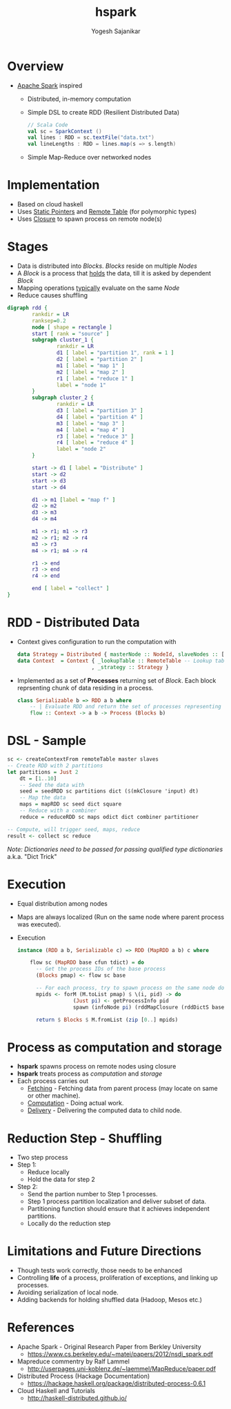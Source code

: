 #+STARTUP: hidestars overview
#+TITLE: hspark
#+AUTHOR: Yogesh Sajanikar
#+EMAIL: 
#+REVEAL_ROOT: http://cdn.jsdelivr.net/reveal.js/3.0.0/
#+REVEAL_THEME: night
#+OPTIONS: num:nil
#+OPTIONS: toc:nil

* Overview

  + [[http://spark.apache.org/][Apache Spark]] inspired
    - Distributed, in-memory computation 
    - Simple DSL to create RDD (Resilient Distributed Data)
      #+begin_src scala
        // Scala Code
        val sc = SparkContext ()
        val lines : RDD = sc.textFile("data.txt")
        val lineLengths : RDD = lines.map(s => s.length)
      #+end_src
    - Simple Map-Reduce over networked nodes

* Implementation

  + Based on cloud haskell
  + Uses _Static Pointers_ and _Remote Table_ (for polymorphic types)
  + Uses _Closure_ to spawn process on remote node(s)

* Stages
 
  - Data is distributed into /Blocks/. /Blocks/ reside on multiple /Nodes/
  - A /Block/ is a process that _holds_ the data, till it is asked by dependent /Block/
  - Mapping operations _typically_ evaluate on the same /Node/ 
  - Reduce causes shuffling
 
  #+begin_src dot :file rdd.svg
    digraph rdd {
            rankdir = LR
            ranksep=0.2
            node [ shape = rectangle ]
            start [ rank = "source" ]
            subgraph cluster_1 {
                    rankdir = LR
                    d1 [ label = "partition 1", rank = 1 ]
                    d2 [ label = "partition 2" ]
                    m1 [ label = "map 1" ]
                    m2 [ label = "map 2" ]
                    r1 [ label = "reduce 1" ]
                    label = "node 1"
            }
            subgraph cluster_2 {
                    rankdir = LR
                    d3 [ label = "partition 3" ]
                    d4 [ label = "partition 4" ]
                    m3 [ label = "map 3" ]
                    m4 [ label = "map 4" ]
                    r3 [ label = "reduce 3" ]
                    r4 [ label = "reduce 4" ]
                    label = "node 2"
            }

            start -> d1 [ label = "Distribute" ]
            start -> d2
            start -> d3
            start -> d4

            d1 -> m1 [label = "map f" ]
            d2 -> m2
            d3 -> m3
            d4 -> m4

            m1 -> r1; m1 -> r3
            m2 -> r1; m2 -> r4
            m3 -> r3
            m4 -> r1; m4 -> r4
            
            r1 -> end
            r3 -> end
            r4 -> end

            end [ label = "collect" ]
    }
  #+end_src

  #+RESULTS:
  [[file:rdd.svg]]

* RDD - Distributed Data
  + Context gives configuration to run the computation with
    #+begin_src haskell
      data Strategy = Distributed { masterNode :: NodeId, slaveNodes :: [NodeId] }
      data Context  = Context { _lookupTable :: RemoteTable -- Lookup table
                              , _strategy :: Strategy }

    #+end_src
  + Implemented as a set of *Processes* returning set of /Block/. Each block reprsenting chunk of data residing in a process.

    #+begin_src haskell
      class Serializable b => RDD a b where
          -- | Evaluate RDD and return the set of processes representing data 
          flow :: Context -> a b -> Process (Blocks b)
    #+end_src

* DSL - Sample 

  #+begin_src haskell
    sc <- createContextFrom remoteTable master slaves
    -- Create RDD with 2 partitions
    let partitions = Just 2
        dt = [1..10]
        -- Seed the data with 
        seed = seedRDD sc partitions dict ($(mkClosure 'input) dt)
        -- Map the data
        maps = mapRDD sc seed dict square
        -- Reduce with a combiner
        reduce = reduceRDD sc maps odict dict combiner partitioner

    -- Compute, will trigger seed, maps, reduce 
    result <- collect sc reduce

  #+end_src

  /Note: Dictionaries need to be passed for passing qualified type dictionaries/
  a.k.a. "Dict Trick"

* Execution 

  + Equal distribution among nodes
  + Maps are always localized (Run on the same node where parent process was executed).
  + Execution
    #+begin_src haskell
      instance (RDD a b, Serializable c) => RDD (MapRDD a b) c where

          flow sc (MapRDD base cfun tdict) = do
            -- Get the process IDs of the base process
            (Blocks pmap) <- flow sc base

            -- For each process, try to spawn process on the same node doing mapping
            mpids <- forM (M.toList pmap) $ \(i, pid) -> do
                        (Just pi) <- getProcessInfo pid
                        spawn (infoNode pi) (rddMapClosure (rddDictS base) tdict (i, pid)  cfun )
                        
            return $ Blocks $ M.fromList (zip [0..] mpids)
    #+end_src



* Process as computation and storage

  + *hspark* spawns process on remote nodes using closure
  + *hspark* treats process as /computation/ and /storage/
  + Each process carries out
    - _Fetching_ - Fetching data from parent process (may locate on same or other machine). 
    - _Computation_ - Doing actual work.
    - _Delivery_ - Delivering the computed data to child node.



* Reduction Step - Shuffling

  + Two step process
  + Step 1: 
    + Reduce locally
    + Hold the data for step 2
  + Step 2:
    + Send the partion number to Step 1 processes.
    + Step 1 process partition localization and deliver subset of data.
    + Partitioning function should ensure that it achieves independent partitions.
    + Locally do the reduction step 


* Limitations and Future Directions
  + Though tests work correctly, those needs to be enhanced
  + Controlling *life* of a process, proliferation of exceptions, and linking up processes.
  + Avoiding serialization of local node.
  + Adding backends for holding shuffled data (Hadoop, Mesos etc.)

* References

  + Apache Spark - Original Research Paper from Berkley University
    - https://www.cs.berkeley.edu/~matei/papers/2012/nsdi_spark.pdf
  + Mapreduce commentry by Ralf Lammel
    - http://userpages.uni-koblenz.de/~laemmel/MapReduce/paper.pdf
  + Distributed Process (Hackage Documentation)
    - https://hackage.haskell.org/package/distributed-process-0.6.1
  + Cloud Haskell and Tutorials
    - http://haskell-distributed.github.io/


